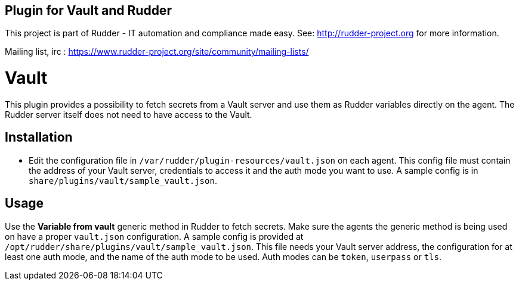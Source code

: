 Plugin for Vault and Rudder
---------------------------

This project is part of Rudder - IT automation and compliance made easy.
See: http://rudder-project.org for more information.

Mailing list, irc :
https://www.rudder-project.org/site/community/mailing-lists/

// Everything after this line goes into Rudder documentation
// ====doc====

= Vault

This plugin provides a possibility to fetch secrets from a Vault server
and use them as Rudder variables directly on the agent. The Rudder
server itself does not need to have access to the Vault.

== Installation

* Edit the configuration file in `/var/rudder/plugin-resources/vault.json`
on each agent. This config file must contain the address of your Vault
server, credentials to access it and the auth mode you want to use. A
sample config is in `share/plugins/vault/sample_vault.json`.

== Usage

Use the *Variable from vault* generic method in Rudder to fetch secrets.
Make sure the agents the generic method is being used on have a proper
`vault.json` configuration. A sample config is provided at
`/opt/rudder/share/plugins/vault/sample_vault.json`. This file needs your
Vault server address, the configuration for at least one auth mode, and
the name of the auth mode to be used. Auth modes can be `token`,
`userpass` or `tls`.

